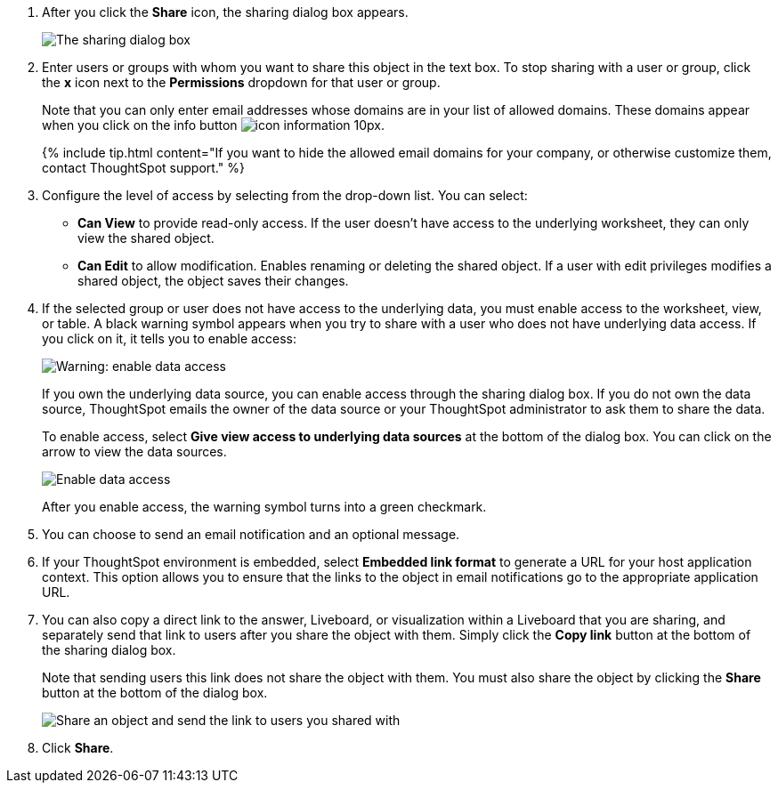 . After you click the *Share* icon, the sharing dialog box appears.
+
image::{{ site.baseurl }}/images/sharing-modal.png[The sharing dialog box]

. Enter users or groups with whom you want to share this object in the text box.
To stop sharing with a user or group, click the *x* icon next to the *Permissions* dropdown for that user or group.
+
Note that you can only enter email addresses whose domains are in your list of allowed domains.
These domains appear when you click on the info button image:{{ site.baseurl }}/images/icon-information-10px.png[].
+
{% include tip.html content="If you want to hide the allowed email domains for your company, or otherwise customize them, contact ThoughtSpot support." %}

. Configure the level of access by selecting from the drop-down list.
You can select:
 ** *Can View* to provide read-only access.
If the user doesn't have access to the underlying worksheet, they can only view the shared object.
 ** *Can Edit* to allow modification.
Enables renaming or deleting the shared object.
If a user with edit privileges modifies a shared object, the object saves their changes.
. If the selected group or user does not have access to the underlying data, you must enable access to the worksheet, view, or table.
A black warning symbol appears when you try to share with a user who does not have underlying data access.
If you click on it, it tells you to enable access:
+
image::{{ site.baseurl }}/images/sharing-enabledata.png[Warning: enable data access]
+
If you own the underlying data source, you can enable access through the sharing dialog box.
If you do not own the data source, ThoughtSpot emails the owner of the data source or your ThoughtSpot administrator to ask them to share the data.
+
To enable access, select *Give view access to underlying data sources* at the bottom of the dialog box.
You can click on the arrow to view the data sources.
+
image::{{ site.baseurl }}/images/sharing-data-source-access.png[Enable data access]
+
After you enable access, the warning symbol turns into a green checkmark.

. You can choose to send an email notification and an optional message.
. If your ThoughtSpot environment is embedded, select *Embedded link format* to generate a URL for your host application context.
This option allows you to ensure that the links to the object in email notifications go to the appropriate application URL.
. You can also copy a direct link to the answer, Liveboard, or visualization within a Liveboard that you are sharing, and separately send that link to users after you share the object with them.
Simply click the *Copy link* button at the bottom of the sharing dialog box.
+
Note that sending users this link does not share the object with them.
You must also share the object by clicking the *Share* button at the bottom of the dialog box.
+
image::{{ site.baseurl }}/images/share-copy-link.png[Share an object and send the link to users you shared with]

. Click *Share*.
